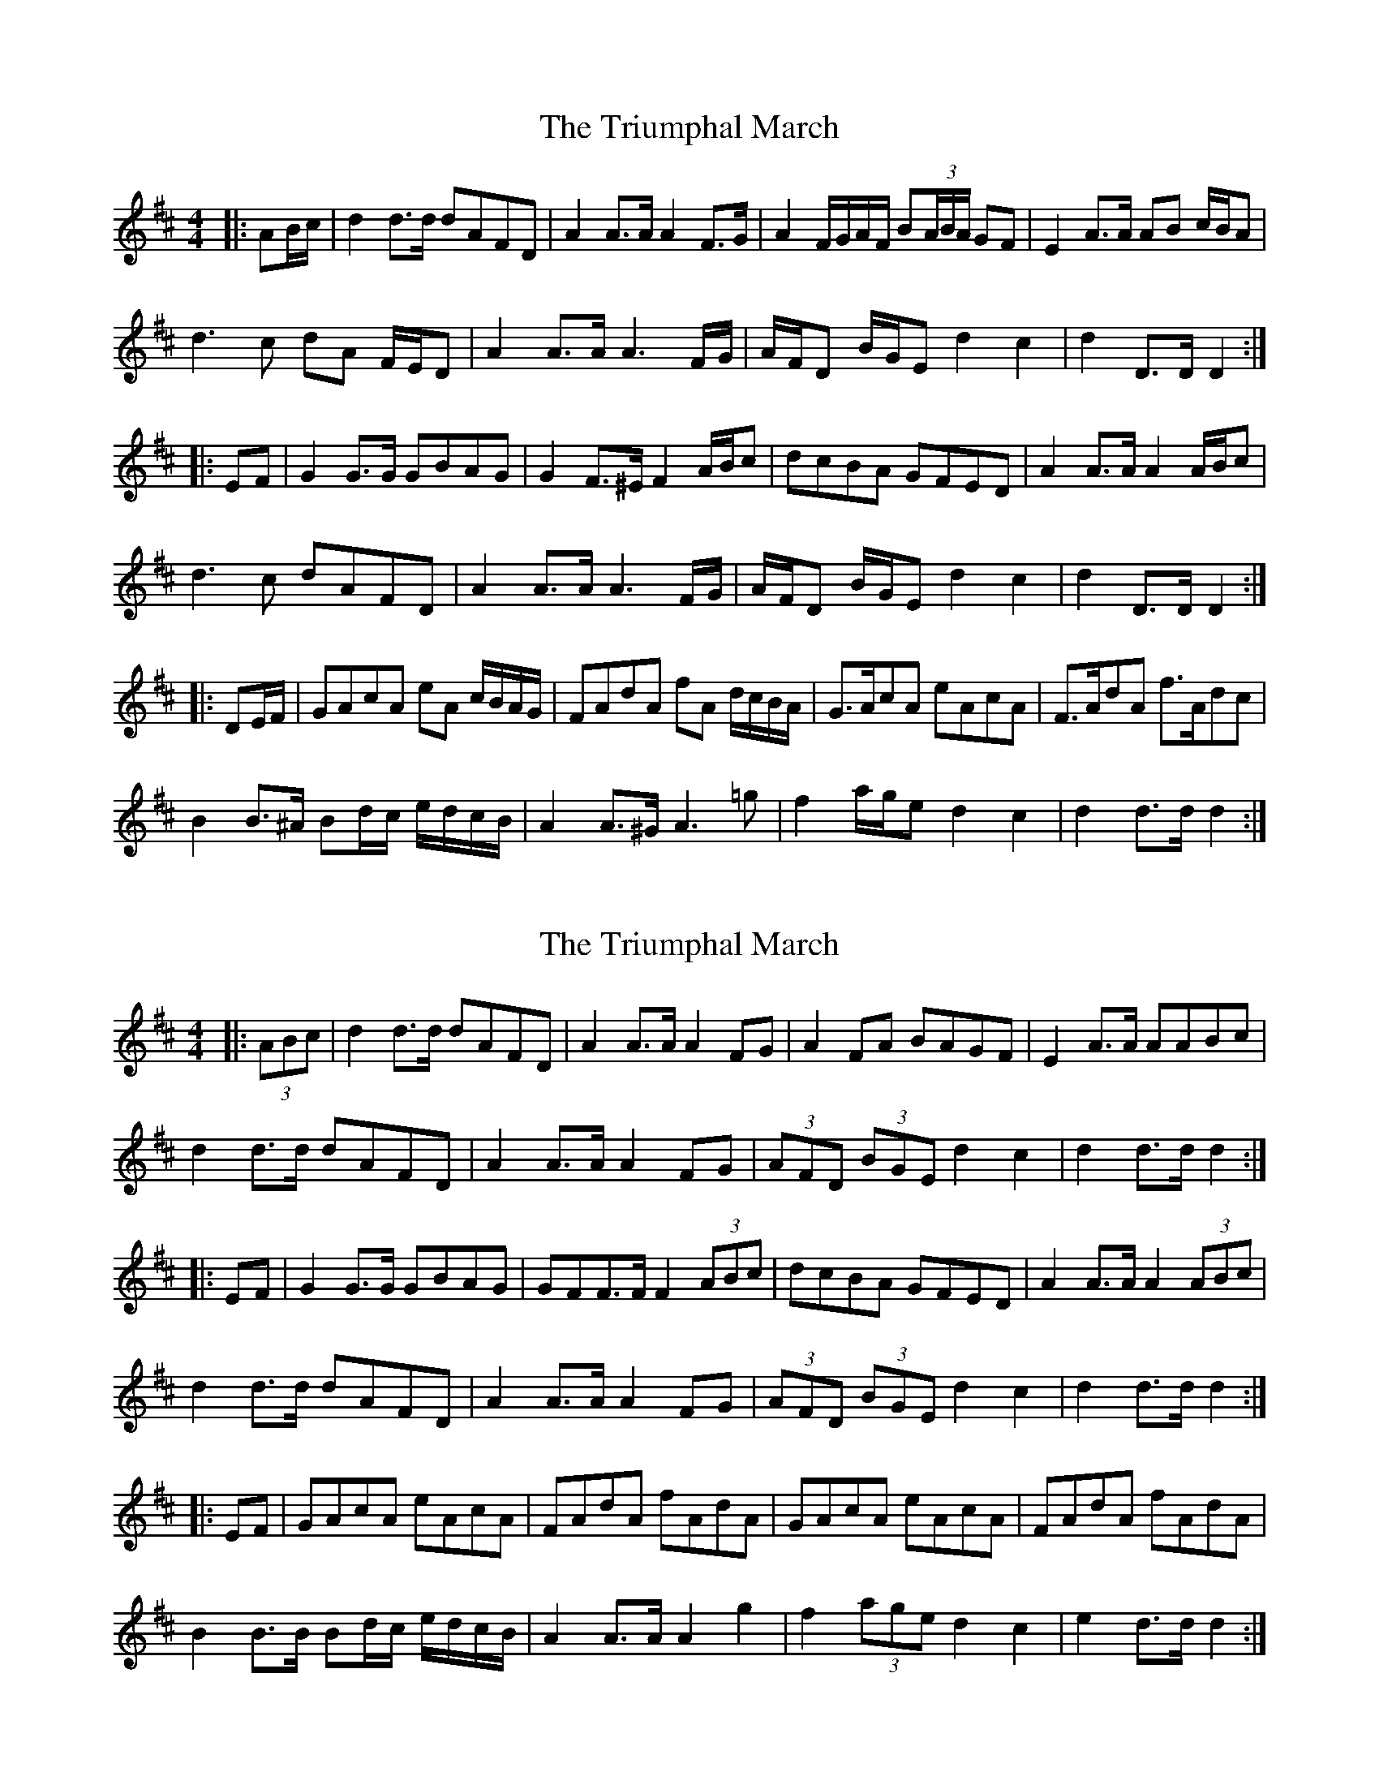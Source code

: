 X: 1
T: Triumphal March, The
Z: ceolachan
S: https://thesession.org/tunes/8779#setting8779
R: barndance
M: 4/4
L: 1/8
K: Dmaj
|: AB/c/ |d2 d>d dAFD | A2 A>A A2 F>G | A2 F/G/A/F/ B(3A/B/A/ GF | E2 A>A AB c/B/A |
d3 c dA F/E/D | A2 A>A A3 F/G/ | A/F/D B/G/E d2 c2 | d2 D>D D2 :|
|: EF |G2 G>G GBAG | G2 F>^E F2 A/B/c | dcBA GFED | A2 A>A A2 A/B/c |
d3 c dAFD | A2 A>A A3 F/G/ | A/F/D B/G/E d2 c2 | d2 D>D D2 :|
|: DE/F/ |GAcA eA c/B/A/G/ | FAdA fA d/c/B/A/ | G>AcA eAcA | F>AdA f>Adc |
B2 B>^A Bd/c/ e/d/c/B/ | A2 A>^G A3 =g | f2 a/g/e d2 c2 | d2 d>d d2 :|
X: 2
T: Triumphal March, The
Z: ceolachan
S: https://thesession.org/tunes/8779#setting19684
R: barndance
M: 4/4
L: 1/8
K: Dmaj
|: (3ABc |d2 d>d dAFD | A2 A>A A2 FG | A2 FA BAGF | E2 A>A AABc |
d2 d>d dAFD | A2 A>A A2 FG | (3AFD (3BGE d2 c2 | d2 d>d d2 :|
|: EF |G2 G>G GBAG | GFF>F F2 (3ABc | dcBA GFED | A2 A>A A2 (3ABc |
d2 d>d dAFD | A2 A>A A2 FG | (3AFD (3BGE d2 c2 | d2 d>d d2 :|
|: EF |GAcA eAcA | FAdA fAdA | GAcA eAcA | FAdA fAdA |
B2 B>B Bd/c/ e/d/c/B/ | A2 A>A A2 g2 | f2 (3age d2 c2 | e2 d>d d2 :|
X: 3
T: Triumphal March, The
Z: ceolachan
S: https://thesession.org/tunes/8779#setting19685
R: barndance
M: 4/4
L: 1/8
K: Dmaj
|: (3ABc |d2 d>d dA FD | A2 A>A A2 FG | AD FA BA GF | E2 A>B A2 (3ABc |
d2 d>d dA FD | A2 A>A A2 FG | (3AFD (3BGE d2 c2 | d2 d>c d2 :|
|: EF |G2 G>D GB AG | F2 F>D F2 (3ABc | dG BA GF ED | E2 A>B A2 (3ABc |
d2 d>c dA FD | A2 A>B A2 FG | (3AFD (3BGE d2 c2 | d2 d>c d2 :|
EF |GA cA eA cA | FA dA fA dA | GA cA eA cA | FA dA fA dA |
B2 B>G Bd/c/ e/d/c/B/ | A2 A>F A2 g2 | f>a ge d2 c2 | d>A FE D2 EF |
GE cA eA cA | FD dA fA dA | GE cA eA cA | FD dA fA dA |
B2 B>E Gd/c/ e/d/c/B/ | A2 A>D F2 g2 | f2 (3age d2 c2 | d2 d>c d2 |]
X: 4
T: Triumphal March, The
Z: ceolachan
S: https://thesession.org/tunes/8779#setting19686
R: barndance
M: 4/4
L: 1/8
K: Dmaj
|: AB/c/ |d2 d>c dA FD | .A2 A>^G A2 F>=G | AB/A/ ^GA BA FD | E2 A>^G AA Bc |
d2 d>c dA F/E/D | A2 A>^G A2 F=G | A/F/D B/G/E d2 c2 |[1 d2 d2 d2 :|[2 d2- d2- dD ||
|: EF |G2 G>F GB AG | GF F/F/E F2 AB/c/ | d>c BA G/G/F ED | A2 A>^G AA Bc |
d2 d>c dA FD | .A2 A>^G A2 F=G | A/F/D B/G/E d2 c2 | d2- d2- dD :|
|: EF |GA cA eA c/B/A | FA dA fA dA | GA cA eA c/B/A | FA dA fA dc |
B2 B>^A B2 e/d/c/B/ | A2 A>^G A2 =g2 | f2 a/g/f/e/ d2 c2 |[1 e2- e2 dD :|[2 e2- e2- e2 |]
